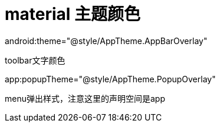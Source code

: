# material 主题颜色

android:theme="@style/AppTheme.AppBarOverlay"

toolbar文字颜色

app:popupTheme="@style/AppTheme.PopupOverlay"

menu弹出样式，注意这里的声明空间是app